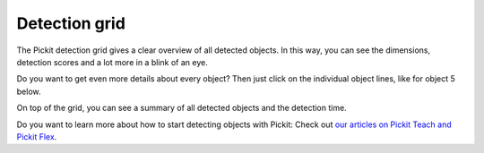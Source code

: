 .. _detection-grid:

Detection grid
==============

.. raw:: html

   <div>

The Pickit detection grid gives a clear overview of all detected
objects. In this way, you can see the dimensions, detection scores and a
lot more in a blink of an eye. 

.. raw:: html

   </div>

.. raw:: html

   <div>

Do you want to get even more details about every object? Then just click
on the individual object lines, like for object 5 below. 

.. raw:: html

   </div>

.. raw:: html

   <div>

On top of the grid, you can see a summary of all detected objects and
the detection time.

.. raw:: html

   </div>

.. raw:: html

   <div>

|image0|

.. raw:: html

   </div>

Do you want to learn more about how to start detecting objects with
Pickit: Check out \ `our articles on Pickit Teach and Pickit
Flex <http://support.pickit3d.com/category/33-detection>`__.

.. |image0| image:: https://s3.amazonaws.com/helpscout.net/docs/assets/583bf3f79033600698173725/images/5a8c289504286305fbc9a80d/file-NBjb5lyIXL.png


